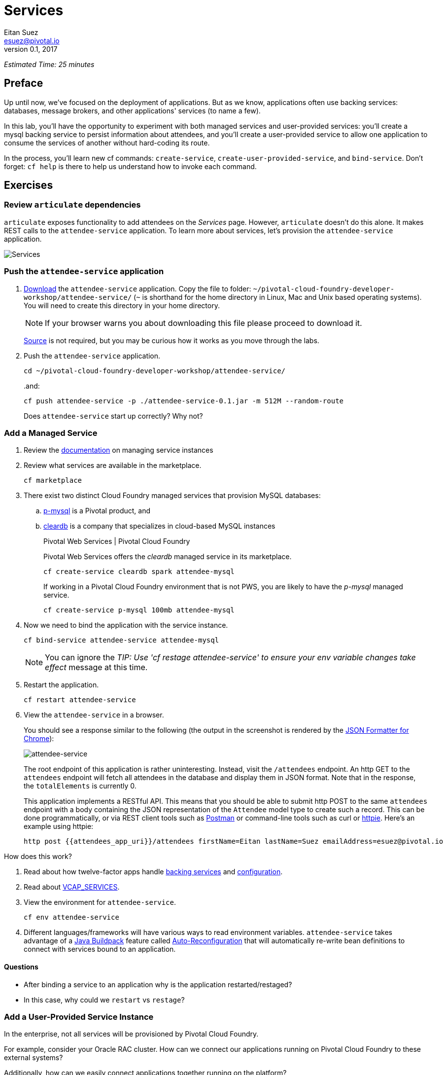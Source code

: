 = Services
Eitan Suez <esuez@pivotal.io>
v0.1, 2017
:attendees_app_uri: {{attendees_app_uri}}


_Estimated Time: 25 minutes_

== Preface

Up until now, we've focused on the deployment of applications.  But as we know, applications often use backing services: databases, message brokers, and other applications' services (to name a few).

In this lab, you'll have the opportunity to experiment with both managed services and user-provided services:  you'll create a mysql backing service to persist information about attendees, and you'll create a user-provided service to allow one application to consume the services of another without hard-coding its route.

In the process, you'll learn new cf commands:  `create-service`, `create-user-provided-service`, and `bind-service`.  Don't forget:  `cf help` is there to help us understand how to invoke each command.


== Exercises

=== Review `articulate` dependencies

`articulate` exposes functionality to add attendees on the _Services_ page.  However, `articulate` doesn't do this alone.  It makes REST calls to the `attendee-service` application. To learn more about services, let's provision the `attendee-service` application.

[.thumb]
image::services.png[Services]


=== Push the `attendee-service` application

. https://github.com/eitansuez/attendee-service/releases/download/v0.1/attendee-service-0.1.jar[Download^] the `attendee-service` application.  Copy the file to folder: `~/pivotal-cloud-foundry-developer-workshop/attendee-service/` (`~` is shorthand for the home directory in Linux, Mac and Unix based operating systems).  You will need to create this directory in your home directory.
+
NOTE: If your browser warns you about downloading this file please proceed to download it.
+
https://github.com/eitansuez/attendee-service[Source^] is not required, but you may be curious how it works as you move through the labs.

. Push the `attendee-service` application.
+
[source.terminal]
----
cd ~/pivotal-cloud-foundry-developer-workshop/attendee-service/
----
+
..and:
+
[source.terminal]
----
cf push attendee-service -p ./attendee-service-0.1.jar -m 512M --random-route
----
+
Does `attendee-service` start up correctly?  Why not?

=== Add a Managed Service

. Review the http://docs.pivotal.io/pivotalcf/devguide/services/managing-services.html[documentation^] on managing service instances
. Review what services are available in the marketplace.
+
[source.terminal]
----
cf marketplace
----

. There exist two distinct Cloud Foundry managed services that provision MySQL databases:

.. http://docs.pivotal.io/p-mysql/[p-mysql^] is a Pivotal product, and
.. http://docs.run.pivotal.io/marketplace/services/cleardb.html[cleardb^] is a company that specializes in cloud-based MySQL instances
+
[alternatives#create_service]
Pivotal Web Services | Pivotal Cloud Foundry
+
[#tabs-create_service-1.create_service]
--
Pivotal Web Services offers the _cleardb_ managed service in its marketplace.

[source.terminal]
----
cf create-service cleardb spark attendee-mysql
----
--
+
[#tabs-create_service-2.create_service]
--
If working in a Pivotal Cloud Foundry environment that is not PWS, you are likely to have the _p-mysql_ managed service.

[source.terminal]
----
cf create-service p-mysql 100mb attendee-mysql
----
--

. Now we need to bind the application with the service instance.
+
[source.terminal]
----
cf bind-service attendee-service attendee-mysql
----
+
NOTE: You can ignore the _TIP: Use 'cf restage attendee-service' to ensure your env variable changes take effect_ message at this time.

. Restart the application.
+
[source.terminal]
----
cf restart attendee-service
----

. View the `attendee-service` in a browser.
+
You should see a response similar to the following (the output in the screenshot is rendered by the https://chrome.google.com/webstore/detail/json-formatter/bcjindcccaagfpapjjmafapmmgkkhgoa?hl=en[JSON Formatter for Chrome^]):
+
[.thumb]
image::attendee_service.png[attendee-service]
+
The root endpoint of this application is rather uninteresting.  Instead, visit the `/attendees` endpoint.  An http GET to the `attendees` endpoint will fetch all attendees in the database and display them in JSON format. Note that in the response, the `totalElements` is currently 0.
+
This application implements a RESTful API.  This means that you should be able to submit http POST to the same `attendees` endpoint with a body containing the JSON representation of the `Attendee` model type to create such a record.  This can be done programmatically, or via REST client tools such as https://www.getpostman.com/[Postman^] or command-line tools such as curl or https://httpie.org/[httpie^].  Here's an example using httpie:
+
[source.terminal]
----
http post {{attendees_app_uri}}/attendees firstName=Eitan lastName=Suez emailAddress=esuez@pivotal.io
----


.How does this work?
****
. Read about how twelve-factor apps handle http://12factor.net/backing-services[backing services^] and http://12factor.net/config[configuration^].
. Read about https://docs.pivotal.io/pivotalcf/devguide/deploy-apps/environment-variable.html#VCAP-SERVICES[VCAP_SERVICES^].
. View the environment for `attendee-service`.
+
[source.terminal]
----
cf env attendee-service
----
. Different languages/frameworks will have various ways to read environment variables.  `attendee-service` takes advantage of a https://github.com/cloudfoundry/java-buildpack[Java Buildpack^] feature called https://github.com/cloudfoundry/java-buildpack-auto-reconfiguration[Auto-Reconfiguration^] that will automatically re-write bean definitions to connect with services bound to an application.
****


==== Questions

* After binding a service to an application why is the application restarted/restaged?
* In this case, why could we `restart` vs `restage`?


=== Add a User-Provided Service Instance

In the enterprise, not all services will be provisioned by Pivotal Cloud Foundry.

For example, consider your Oracle RAC cluster.  How can we connect our applications running on Pivotal Cloud Foundry to these external systems?

Additionally, how can we easily connect applications together running on the platform?

`articulate's` default configuration for the `attendee-service` `uri` is `http://localhost:8181/`.  The subsequent steps will allow you to override the default configuration with your own.

. Read about http://docs.pivotal.io/pivotalcf/devguide/services/user-provided.html[user-provided service instances^].

. Create a user-provided service instance.
+
[source.terminal]
----
cf create-user-provided-service attendee-service -p uri
----
+
This will create an interactive prompt.  For the value of `uri`, enter *your `attendee-service` application*'s base url:
+
[source.terminal]
----
uri> https://{{attendees_app_uri}}/
----

. Bind `articulate` to the `attendee-service` user-provided service.
+
[source.terminal]
----
cf bind-service articulate attendee-service
----
+
NOTE: You can ignore the _TIP: Use 'cf restage articulate' to ensure your env variable changes take effect_ message at this time.

. Restart the application.
+
[source.terminal]
----
cf restart articulate
----

. Refresh the `articulate` _Services_ page.  You can now see the `attendee-service` listed under `Services`.
+
[.thumb]
image::articulate_attendee.png[articulate attendee]

. Review the environment.
+
[source.terminal]
----
cf env articulate
----

. Add some attendees.
+
NOTE: If you can't add attendees, review the `articulate` logs and the user-provided service instance configuration.

==== Questions

* From an application perspective, are managed services instances different from user-provided service instances?

== Beyond the class

* Use https://github.com/cloudfoundry-samples/spring-music[Spring Music^] and a User Provided Service Instance to connect to a database (MySQL or Oracle) in your environment.
